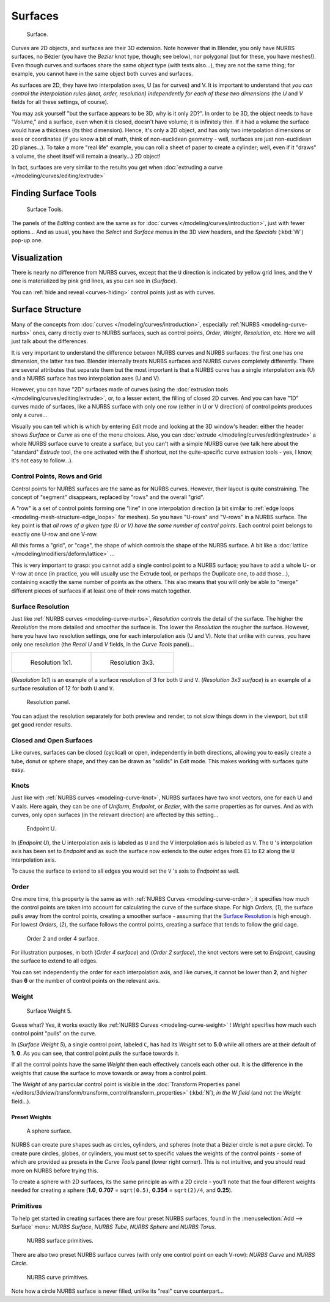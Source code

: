 
..    TODO/Review: {{review
   |im=
   image not correct
   : we can't see point labeled C (see the 2.4 version
   NurbsSurfaceWeightExample.png
   : Surface Weight 5.
   }} .


********
Surfaces
********

.. figure:: /images/NurbsSurface.jpg

   Surface.


Curves are 2D objects, and surfaces are their 3D extension. Note however that in Blender,
you only have NURBS surfaces, no Bézier (you have the *Bezier* knot type, though;
see below), nor polygonal (but for these, you have meshes!).
Even though curves and surfaces share the same object type (with texts also...),
they are not the same thing; for example,
you cannot have in the same object both curves and surfaces.

As surfaces are 2D, they have two interpolation axes, U (as for curves) and V.
It is important to understand that *you can control the interpolation rules (knot, order,
resolution) independently for each of these two dimensions*
(the *U* and *V* fields for all these settings, of course).

You may ask yourself "but the surface appears to be 3D, why is it only 2D?".
In order to be 3D, the object needs to have "Volume," and a surface, even when it is closed,
doesn't have volume; it is infinitely thin.
If it had a volume the surface would have a thickness (its third dimension). Hence,
it's only a 2D object, and has only two interpolation dimensions or axes or coordinates
(if you know a bit of math, think of non-euclidean geometry - well,
surfaces are just non-euclidean 2D planes...). To take a more "real life" example,
you can roll a sheet of paper to create a cylinder; well, even if it "draws" a volume,
the sheet itself will remain a (nearly...) 2D object!

In fact, surfaces are very similar to the results you get when
:doc:`extruding a curve </modeling/curves/editing/extrude>`


Finding Surface Tools
*********************

.. figure:: /images/NurbsSurfaceTools.jpg

   Surface Tools.


The panels of the *Editing* context are the same as for :doc:`curves </modeling/curves/introduction>`,
just with fewer options... And as usual, you have the *Select* and *Surface*
menus in the 3D view headers, and the *Specials* (:kbd:`W`) pop-up one.


Visualization
*************

There is nearly no difference from NURBS curves,
except that the ``U`` direction is indicated by yellow grid lines,
and the ``V`` one is materialized by pink grid lines, as you can see in
(*Surface*).

You can :ref:`hide and reveal <curves-hiding>` control points just as with curves.


Surface Structure
*****************

Many of the concepts from :doc:`curves </modeling/curves/introduction>`,
especially :ref:`NURBS <modeling-curve-nurbs>` ones,
carry directly over to NURBS surfaces,
such as control points, *Order*, *Weight*, *Resolution*, etc.
Here we will just talk about the differences.

It is very important to understand the difference between NURBS curves and NURBS surfaces:
the first one has one dimension, the latter has two.
Blender internally treats NURBS surfaces and NURBS curves completely differently. There are
several attributes that separate them but the most important is that a NURBS curve has a
single interpolation axis (U) and a NURBS surface has two interpolation axes (U and V).

However, you can have "2D" surfaces made of curves
(using the :doc:`extrusion tools </modeling/curves/editing/extrude>`,
or, to a lesser extent, the filling of closed 2D curves. And you can have "1D" curves made of surfaces,
like a NURBS surface with only one row (either in U or V direction) of control points produces only a curve...

Visually you can tell which is which by entering *Edit* mode and looking at the 3D window's header:
either the header shows *Surface* or *Curve* as one of the menu choices. Also,
you can :doc:`extrude </modeling/curves/editing/extrude>` a whole NURBS surface curve to create a surface,
but you can't with a simple NURBS curve (we talk here about the "standard" *Extrude* tool,
the one activated with the *E* shortcut, not the quite-specific curve extrusion tools - yes, I know,
it's not easy to follow...).

.. _modeling-surfaces-rows-grids:

Control Points, Rows and Grid
=============================

Control points for NURBS surfaces are the same as for NURBS curves. However,
their layout is quite constraining. The concept of "segment" disappears,
replaced by "rows" and the overall "grid".

A "row" is a set of control points forming one "line" in one interpolation direction
(a bit similar to :ref:`edge loops <modeling-mesh-structure-edge_loops>` for meshes).
So you have "U-rows" and "V-rows" in a NURBS surface.
The key point is that *all rows of a given type (U or V) have the same number of control points*.
Each control point belongs to exactly one U-row and one V-row.

All this forms a "grid", or "cage", the shape of which controls the shape of the NURBS surface.
A bit like a :doc:`lattice </modeling/modifiers/deform/lattice>` ...

This is very important to grasp: you cannot add a single control point to a NURBS surface;
you have to add a whole U- or V-row at once (in practice,
you will usually use the Extrude tool, or perhaps the Duplicate one, to add those...),
containing exactly the same number of points as the others. This also means that you will only
be able to "merge" different pieces of surfaces if at least one of their rows match together.


Surface Resolution
==================

Just like :ref:`NURBS curves <modeling-curve-nurbs>`, *Resolution* controls the detail of the surface.
The higher the *Resolution* the more detailed and smoother the surface is.
The lower the *Resolution* the rougher the surface. However, here you have two resolution settings,
one for each interpolation axis (U and V). Note that unlike with curves, you have only one resolution
(the *Resol U* and *V* fields, in the *Curve Tools* panel)...


.. list-table::

   * - .. figure:: /images/NurbsSurface1Resolution.jpg

          Resolution 1x1.

     - .. figure:: /images/NurbsSurface3Resolution.jpg

          Resolution 3x3.


(*Resolution 1x1*) is an example of a surface resolution of 3 for both ``U`` and ``V``. (*Resolution 3x3 surface*)
is an example of a surface resolution of 12 for both ``U`` and ``V``.


.. figure:: /images/NurbsSurfaceResoltion.jpg

   Resolution panel.


You can adjust the resolution separately for both preview and render,
to not slow things down in the viewport, but still get good render results.


Closed and Open Surfaces
========================

Like curves, surfaces can be closed (cyclical) or open, independently in both directions,
allowing you to easily create a tube, donut or sphere shape,
and they can be drawn as "solids" in *Edit* mode.
This makes working with surfaces quite easy.


Knots
=====

Just like with :ref:`NURBS curves <modeling-curve-knot>`, NURBS surfaces have two knot vectors,
one for each U and V axis. Here again, they can be one of *Uniform*, *Endpoint*,
or *Bezier*, with the same properties as for curves. And as with curves, only open surfaces
(in the relevant direction) are affected by this setting...


.. figure:: /images/Surfaces-Endpoint-U-Ex.jpg

   Endpoint U.


In (*Endpoint U*), the U interpolation axis is labeled as ``U`` and the V
interpolation axis is labeled as ``V``. The ``U`` 's interpolation axis has
been set to *Endpoint* and as such the surface now extends to the outer edges from
``E1`` to ``E2`` along the ``U`` interpolation axis.

To cause the surface to extend to all edges you would set the ``V`` 's axis to
*Endpoint* as well.


Order
=====

One more time, this property is the same as with :ref:`NURBS Curves <modeling-curve-order>`;
it specifies how much the control points are taken into account for calculating the curve of the surface shape.
For high *Orders*, (*1*), the surface pulls away from the control points,
creating a smoother surface - assuming that the
`Surface Resolution`_ is high enough. For lowest *Orders*, (*2*), the surface follows the control points,
creating a surface that tends to follow the grid cage.


.. figure:: /images/NurbsSurfaceOrderExample.jpg

   Order 2 and order 4 surface.


For illustration purposes, in both (*Order 4 surface*) and (*Order 2 surface*),
the knot vectors were set to *Endpoint*, causing the surface to extend to all edges.

You can set independently the order for each interpolation axis, and like curves,
it cannot be lower than **2**,
and higher than **6** or the number of control points on the relevant axis.


.. _modeling-surfaces-weight:

Weight
======

.. figure:: /images/NurbsSurfaceWeightExample.jpg
   :width: 600px

   Surface Weight 5.


Guess what? Yes, it works exactly like :ref:`NURBS Curves <modeling-curve-weight>` ! *Weight* specifies
how much each control point "pulls" on the curve.

In (*Surface Weight 5*), a single control point, labeled ``C``,
has had its *Weight* set to **5.0** while all others are at their default of **1.
0**. As you can see, that control point *pulls* the surface towards it.

If all the control points have the same *Weight* then each effectively cancels each
other out. It is the difference in the weights that cause the surface to move towards or away
from a control point.

The *Weight* of any particular control point is visible in the
:doc:`Transform Properties panel </editors/3dview/transform/transform_control/transform_properties>`
(:kbd:`N`), *in the* *W* *field* (and not the *Weight* field...).


Preset Weights
--------------

.. figure:: /images/NurbsSurfaceSphere.jpg
   :width: 250px

   A sphere surface.


NURBS can create pure shapes such as circles, cylinders, and spheres
(note that a Bézier circle is not a pure circle). To create pure circles, globes,
or cylinders, you must set to specific values the weights of the control points - some of
which are provided as presets in the *Curve Tools* panel (lower right corner).
This is not intuitive, and you should read more on NURBS before trying this.

To create a sphere with 2D surfaces, its the same principle as with a 2D circle -
you'll note that the four different weights needed for creating a sphere
(**1.0**, **0.707** = ``sqrt(0.5)``, **0.354** = ``sqrt(2)/4``, and **0.25**).


Primitives
==========

To help get started in creating surfaces there are four preset NURBS surfaces,
found in the :menuselection:`Add --> Surface` menu: *NURBS Surface*, *NURBS Tube*,
*NURBS Sphere* and *NURBS Torus*.


.. figure:: /images/NurbsPrimitives.jpg

   NURBS surface primitives.


There are also two preset NURBS surface curves (with only one control point on each V-row):
*NURBS Curve* and *NURBS Circle*.


.. figure:: /images/NurbsCurvePrimitives.jpg

   NURBS curve primitives.

Note how a circle NURBS surface is never filled, unlike its "real" curve counterpart...
